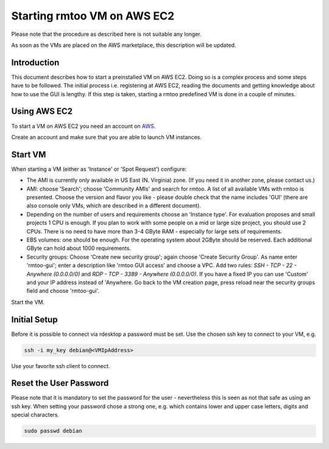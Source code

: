 Starting rmtoo VM on AWS EC2
============================

Please note that the procedure as described here is not suitable
any longer.

As soon as the VMs are placed on the AWS marketplace, this description
will be updated.


Introduction
------------

This document describes how to start a preinstalled VM on AWS EC2.
Doing so is a complex process and some steps have to be followed.  The
initial process i.e. registering at AWS EC2, reading the documents and
getting knowledge about how to use the GUI is lengthy.  If this step
is taken, starting a rmtoo predefined VM is done in a couple of
minutes.


Using AWS EC2
--------------

To start a VM on AWS EC2 you need an account on AWS_.

.. _AWS: http://aws.amazon.com/ec2‎

Create an account and make sure that you are able to launch VM
instances.


Start VM
--------

When starting a VM (either as 'Instance' or 'Spot Request') configure:

* The AMI is currently only available in US East (N. Virginia) zone.
  (If you need it in another zone, please contact us.)
* AMI: choose 'Search'; choose 'Community AMIs' and search for rmtoo.
  A list of all available VMs with rmtoo is presented. Choose the
  version and flavor you like - please double check that the name
  includes 'GUI' (there are also console only VMs, which are described
  in a different document).
* Depending on the number of users and requirements choose an
  'Instance type'.  For evaluation proposes and small projects 1 CPU
  is enough.  If you plan to work with some people on a mid or large
  size project, you should use 2 CPUs.  There is no need to have more
  than 3-4 GByte RAM - especially for large sets of requirements.
* EBS volumes: one should be enough. For the operating system about
  2GByte should be reserved.  Each additional GByte can hold about
  1000 requirements.
* Security groups: Choose 'Create new security group'; again choose
  'Create Security Group'. As name enter 'rmtoo-gui'; enter a
  description like 'rmtoo GUI access' and choose a VPC.  Add two
  rules: *SSH - TCP - 22 - Anywhere (0.0.0.0/0)* and
  *RDP - TCP - 3389 - Anywhere (0.0.0.0/0)*.
  If you have a fixed IP you can use 'Custom' and your IP address
  instead of 'Anywhere.  Go back to the VM creation page, press reload
  near the security groups field and choose 'rmtoo-gui'.

Start the VM.

Initial Setup
-------------

Before it is possible to connect via rdesktop a password must be set.
Use the chosen ssh key to connect to your VM, e.g.

.. code:: bash

   ssh -i my_key debian@<VMIpAddress>

Use your favorite ssh client to connect.

Reset the User Password
-----------------------

Please note that it is mandatory to set the password for the user -
nevertheless this is seen as not that safe as using an ssh key.
When setting your password chose a strong one, e.g. which contains
lower and upper case letters, digits and special characters.

.. code:: bash

   sudo passwd debian
